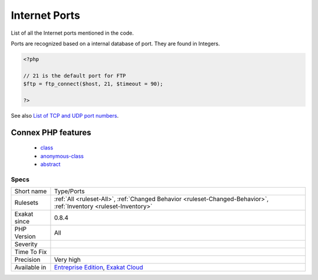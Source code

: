 .. _type-ports:

.. _internet-ports:

Internet Ports
++++++++++++++

.. meta::
	:description:
		Internet Ports: List of all the Internet ports mentioned in the code.
	:twitter:card: summary_large_image
	:twitter:site: @exakat
	:twitter:title: Internet Ports
	:twitter:description: Internet Ports: List of all the Internet ports mentioned in the code
	:twitter:creator: @exakat
	:twitter:image:src: https://www.exakat.io/wp-content/uploads/2020/06/logo-exakat.png
	:og:image: https://www.exakat.io/wp-content/uploads/2020/06/logo-exakat.png
	:og:title: Internet Ports
	:og:type: article
	:og:description: List of all the Internet ports mentioned in the code
	:og:url: https://php-tips.readthedocs.io/en/latest/tips/Type/Ports.html
	:og:locale: en
List of all the Internet ports mentioned in the code. 

Ports are recognized based on a internal database of port. They are found in Integers.

.. code-block:: php
   
   <?php
   
   // 21 is the default port for FTP
   $ftp = ftp_connect($host, 21, $timeout = 90);
   
   ?>

See also `List of TCP and UDP port numbers <https://en.wikipedia.org/wiki/List_of_TCP_and_UDP_port_numbers>`_.

Connex PHP features
-------------------

  + `class <https://php-dictionary.readthedocs.io/en/latest/dictionary/class.ini.html>`_
  + `anonymous-class <https://php-dictionary.readthedocs.io/en/latest/dictionary/anonymous-class.ini.html>`_
  + `abstract <https://php-dictionary.readthedocs.io/en/latest/dictionary/abstract.ini.html>`_


Specs
_____

+--------------+-------------------------------------------------------------------------------------------------------------------------+
| Short name   | Type/Ports                                                                                                              |
+--------------+-------------------------------------------------------------------------------------------------------------------------+
| Rulesets     | :ref:`All <ruleset-All>`, :ref:`Changed Behavior <ruleset-Changed-Behavior>`, :ref:`Inventory <ruleset-Inventory>`      |
+--------------+-------------------------------------------------------------------------------------------------------------------------+
| Exakat since | 0.8.4                                                                                                                   |
+--------------+-------------------------------------------------------------------------------------------------------------------------+
| PHP Version  | All                                                                                                                     |
+--------------+-------------------------------------------------------------------------------------------------------------------------+
| Severity     |                                                                                                                         |
+--------------+-------------------------------------------------------------------------------------------------------------------------+
| Time To Fix  |                                                                                                                         |
+--------------+-------------------------------------------------------------------------------------------------------------------------+
| Precision    | Very high                                                                                                               |
+--------------+-------------------------------------------------------------------------------------------------------------------------+
| Available in | `Entreprise Edition <https://www.exakat.io/entreprise-edition>`_, `Exakat Cloud <https://www.exakat.io/exakat-cloud/>`_ |
+--------------+-------------------------------------------------------------------------------------------------------------------------+


